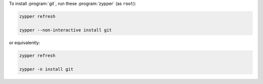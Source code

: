 To install :program:`git`, run these :program:`zypper` (as ``root``):

.. code-block:: shell

   zypper refresh

   zypper --non-interactive install git

or equivalently:

.. code-block:: shell

   zypper refresh

   zypper -n install git
